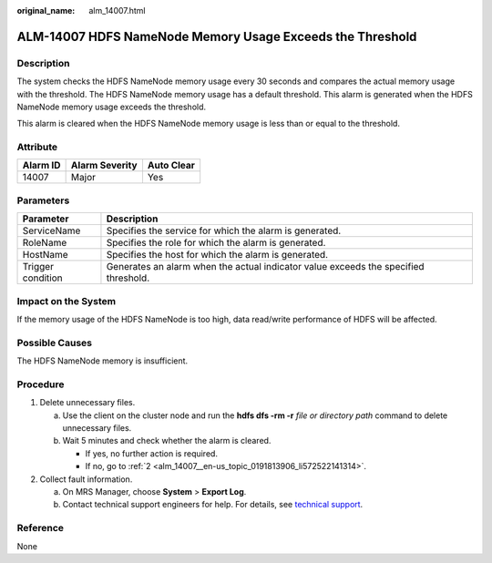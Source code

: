 :original_name: alm_14007.html

.. _alm_14007:

ALM-14007 HDFS NameNode Memory Usage Exceeds the Threshold
==========================================================

Description
-----------

The system checks the HDFS NameNode memory usage every 30 seconds and compares the actual memory usage with the threshold. The HDFS NameNode memory usage has a default threshold. This alarm is generated when the HDFS NameNode memory usage exceeds the threshold.

This alarm is cleared when the HDFS NameNode memory usage is less than or equal to the threshold.

Attribute
---------

======== ============== ==========
Alarm ID Alarm Severity Auto Clear
======== ============== ==========
14007    Major          Yes
======== ============== ==========

Parameters
----------

+-------------------+-------------------------------------------------------------------------------------+
| Parameter         | Description                                                                         |
+===================+=====================================================================================+
| ServiceName       | Specifies the service for which the alarm is generated.                             |
+-------------------+-------------------------------------------------------------------------------------+
| RoleName          | Specifies the role for which the alarm is generated.                                |
+-------------------+-------------------------------------------------------------------------------------+
| HostName          | Specifies the host for which the alarm is generated.                                |
+-------------------+-------------------------------------------------------------------------------------+
| Trigger condition | Generates an alarm when the actual indicator value exceeds the specified threshold. |
+-------------------+-------------------------------------------------------------------------------------+

Impact on the System
--------------------

If the memory usage of the HDFS NameNode is too high, data read/write performance of HDFS will be affected.

Possible Causes
---------------

The HDFS NameNode memory is insufficient.

Procedure
---------

#. Delete unnecessary files.

   a. Use the client on the cluster node and run the **hdfs dfs -rm -r** *file or directory path* command to delete unnecessary files.
   b. Wait 5 minutes and check whether the alarm is cleared.

      -  If yes, no further action is required.
      -  If no, go to :ref:`2 <alm_14007__en-us_topic_0191813906_li572522141314>`.

#. .. _alm_14007__en-us_topic_0191813906_li572522141314:

   Collect fault information.

   a. On MRS Manager, choose **System** > **Export Log**.
   b. Contact technical support engineers for help. For details, see `technical support <https://docs.otc.t-systems.com/en-us/public/learnmore.html>`__.

Reference
---------

None
